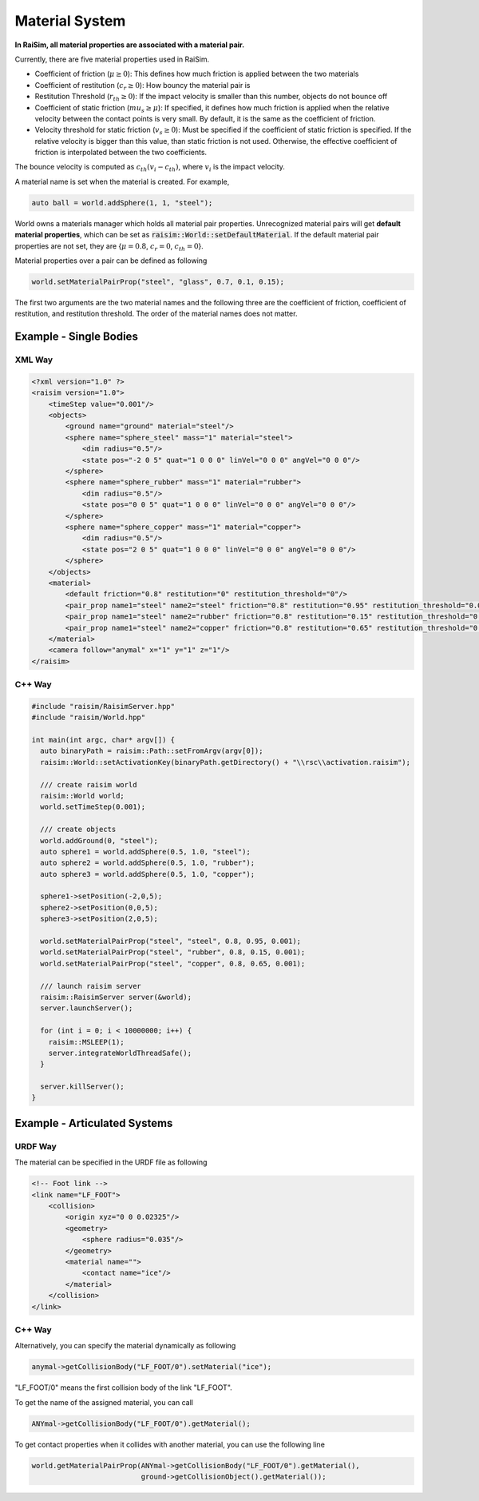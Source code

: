 #############################
Material System
#############################

**In RaiSim, all material properties are associated with a material pair.**

Currently, there are five material properties used in RaiSim.

* Coefficient of friction (:math:`\mu\ge 0`): This defines how much friction is applied between the two materials
* Coefficient of restitution (:math:`c_r\ge 0`): How bouncy the material pair is
* Restitution Threshold (:math:`r_{th}\ge 0`): If the impact velocity is smaller than this number, objects do not bounce off
* Coefficient of static friction (:math:`mu_{s}\ge \mu`): If specified, it defines how much friction is applied when the relative velocity between the contact points is very small. By default, it is the same as the coefficient of friction.
* Velocity threshold for static friction (:math:`v_s \ge 0`): Must be specified if the coefficient of static friction is specified. If the relative velocity is bigger than this value, than static friction is not used. Otherwise, the effective coefficient of friction is interpolated between the two coefficients.

The bounce velocity is computed as :math:`c_{th}(v_i-c_{th})`, where :math:`v_i` is the impact velocity.

.. image:: ../image/materials.png

A material name is set when the material is created.
For example,

.. code-block:: C

  auto ball = world.addSphere(1, 1, "steel");

World owns a materials manager which holds all material pair properties.
Unrecognized material pairs will get **default material properties**, which can be set as :code:`raisim::World::setDefaultMaterial`.
If the default material pair properties are not set, they are {:math:`\mu=0.8`, :math:`c_r=0`, :math:`c_{th}=0`}.

Material properties over a pair can be defined as following

.. code-block:: C++

  world.setMaterialPairProp("steel", "glass", 0.7, 0.1, 0.15);

The first two arguments are the two material names and the following three are the coefficient of friction, coefficient of restitution, and restitution threshold.
The order of the material names does not matter.

Example - Single Bodies
=============================

.. image:: ../image/materials.gif

XML Way
-----------------------------

.. code-block:: xml

    <?xml version="1.0" ?>
    <raisim version="1.0">
        <timeStep value="0.001"/>
        <objects>
            <ground name="ground" material="steel"/>
            <sphere name="sphere_steel" mass="1" material="steel">
                <dim radius="0.5"/>
                <state pos="-2 0 5" quat="1 0 0 0" linVel="0 0 0" angVel="0 0 0"/>
            </sphere>
            <sphere name="sphere_rubber" mass="1" material="rubber">
                <dim radius="0.5"/>
                <state pos="0 0 5" quat="1 0 0 0" linVel="0 0 0" angVel="0 0 0"/>
            </sphere>
            <sphere name="sphere_copper" mass="1" material="copper">
                <dim radius="0.5"/>
                <state pos="2 0 5" quat="1 0 0 0" linVel="0 0 0" angVel="0 0 0"/>
            </sphere>
        </objects>
        <material>
            <default friction="0.8" restitution="0" restitution_threshold="0"/>
            <pair_prop name1="steel" name2="steel" friction="0.8" restitution="0.95" restitution_threshold="0.001"/>
            <pair_prop name1="steel" name2="rubber" friction="0.8" restitution="0.15" restitution_threshold="0.001"/>
            <pair_prop name1="steel" name2="copper" friction="0.8" restitution="0.65" restitution_threshold="0.001"/>
        </material>
        <camera follow="anymal" x="1" y="1" z="1"/>
    </raisim>


C++ Way
-------------------------

.. code-block:: C++

    #include "raisim/RaisimServer.hpp"
    #include "raisim/World.hpp"

    int main(int argc, char* argv[]) {
      auto binaryPath = raisim::Path::setFromArgv(argv[0]);
      raisim::World::setActivationKey(binaryPath.getDirectory() + "\\rsc\\activation.raisim");

      /// create raisim world
      raisim::World world;
      world.setTimeStep(0.001);

      /// create objects
      world.addGround(0, "steel");
      auto sphere1 = world.addSphere(0.5, 1.0, "steel");
      auto sphere2 = world.addSphere(0.5, 1.0, "rubber");
      auto sphere3 = world.addSphere(0.5, 1.0, "copper");

      sphere1->setPosition(-2,0,5);
      sphere2->setPosition(0,0,5);
      sphere3->setPosition(2,0,5);

      world.setMaterialPairProp("steel", "steel", 0.8, 0.95, 0.001);
      world.setMaterialPairProp("steel", "rubber", 0.8, 0.15, 0.001);
      world.setMaterialPairProp("steel", "copper", 0.8, 0.65, 0.001);

      /// launch raisim server
      raisim::RaisimServer server(&world);
      server.launchServer();

      for (int i = 0; i < 10000000; i++) {
        raisim::MSLEEP(1);
        server.integrateWorldThreadSafe();
      }

      server.killServer();
    }

Example - Articulated Systems
==============================

URDF Way
-----------------------------

The material can be specified in the URDF file as following

.. code-block:: XML

    <!-- Foot link -->
    <link name="LF_FOOT">
        <collision>
            <origin xyz="0 0 0.02325"/>
            <geometry>
                <sphere radius="0.035"/>
            </geometry>
            <material name="">
                <contact name="ice"/>
            </material>
        </collision>
    </link>

C++ Way
-----------------------------

Alternatively, you can specify the material dynamically as following

.. code-block:: C++

    anymal->getCollisionBody("LF_FOOT/0").setMaterial("ice");

"LF_FOOT/0" means the first collision body of the link "LF_FOOT".

To get the name of the assigned material, you can call

.. code-block:: C++

    ANYmal->getCollisionBody("LF_FOOT/0").getMaterial();

To get contact properties when it collides with another material, you can use the following line

.. code-block:: C++

    world.getMaterialPairProp(ANYmal->getCollisionBody("LF_FOOT/0").getMaterial(),
                              ground->getCollisionObject().getMaterial());


